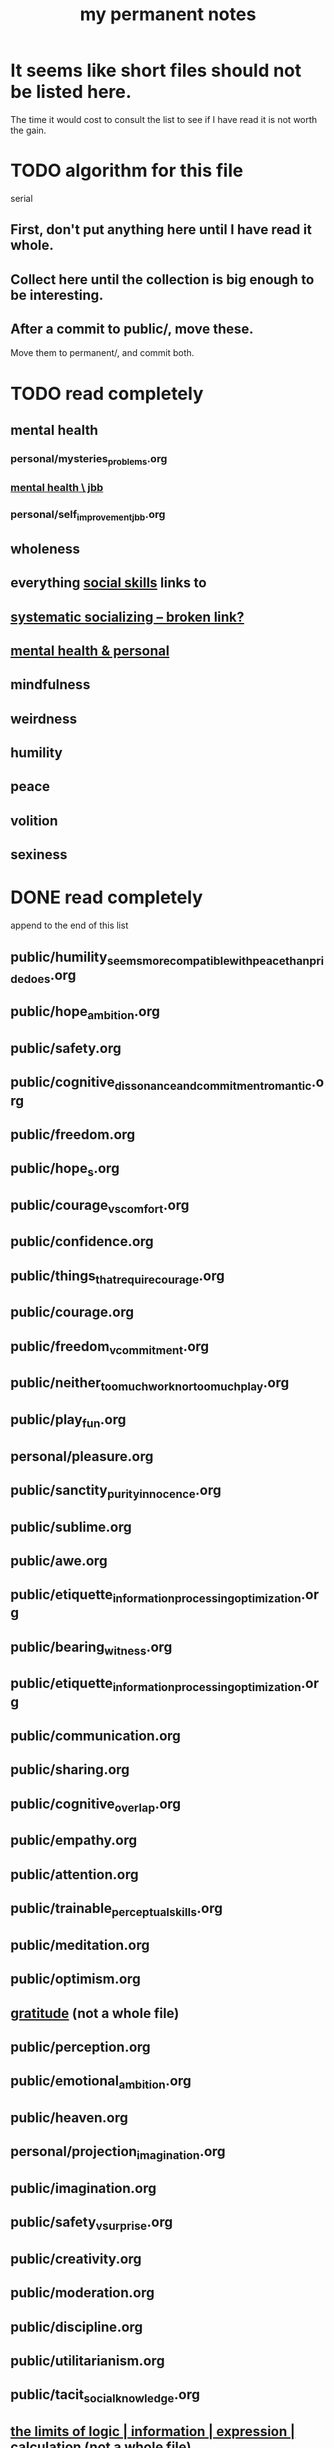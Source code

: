 :PROPERTIES:
:ID:       38f010f2-efde-4bd1-9c5d-96af6a4d839f
:ROAM_ALIASES: "permanent notes, my"
:END:
#+title: my permanent notes
* It seems like short files should not be listed here.
  The time it would cost to consult the list to see if I have read it
  is not worth the gain.
* TODO algorithm for this file
  serial
** First, don't put anything here until I have read it whole.
** Collect here until the collection is big enough to be interesting.
** After a commit to public/, move these.
   Move them to permanent/, and commit both.
* TODO read completely
** mental health
*** personal/mysteries_problems.org
*** [[https://github.com/JeffreyBenjaminBrown/secret_org_with_github-navigable_links/blob/master/mental_health_jbb.org][mental health \ jbb]]
*** personal/self_improvement_jbb.org
** wholeness
** everything [[https://github.com/JeffreyBenjaminBrown/public_notes_with_github-navigable_links/blob/master/social_skills.org][social skills]] links to
** [[:id:73e229ee-a416-41db-a23a-4d960b2e559f][systematic socializing -- broken link?]]
** [[https://github.com/JeffreyBenjaminBrown/secret_org_with_github-navigable_links/blob/master/mental_health_jbb.org][mental health & personal]]
** mindfulness
** weirdness
** humility
** peace
** volition
** sexiness
* DONE read completely
  append to the end of this list
** public/humility_seems_more_compatible_with_peace_than_pride_does.org
** public/hope_ambition.org
** public/safety.org
** public/cognitive_dissonance_and_commitment_romantic.org
** public/freedom.org
** public/hope_s.org
** public/courage_vs_comfort.org
** public/confidence.org
** public/things_that_require_courage.org
** public/courage.org
** public/freedom_v_commitment.org
** public/neither_too_much_work_nor_too_much_play.org
** public/play_fun.org
** personal/pleasure.org
** public/sanctity_purity_innocence.org
** public/sublime.org
** public/awe.org
** public/etiquette_information_processing_optimization.org
** public/bearing_witness.org
** public/etiquette_information_processing_optimization.org
** public/communication.org
** public/sharing.org
** public/cognitive_overlap.org
** public/empathy.org
** public/attention.org
** public/trainable_perceptual_skills.org
** public/meditation.org
** public/optimism.org
** [[https://github.com/JeffreyBenjaminBrown/public_notes_with_github-navigable_links/blob/master/happiness.org#gratitude][gratitude]] (not a whole file)
** public/perception.org
** public/emotional_ambition.org
** public/heaven.org
** personal/projection_imagination.org
** public/imagination.org
** public/safety_v_surprise.org
** public/creativity.org
** public/moderation.org
** public/discipline.org
** public/utilitarianism.org
** public/tacit_social_knowledge.org
** [[https://github.com/JeffreyBenjaminBrown/public_notes_with_github-navigable_links/blob/master/logic.org#the-limits-of-logic--information--expression--calculation][the limits of logic | information | expression | calculation]] (not a whole file)
** public/conflict.org
** public/kindness.org
** personal/fission_psychic.org
** public/social_skills.org
** public/procrastination.org
** public/fear.org
** public/god.org
** public/utopia.org

